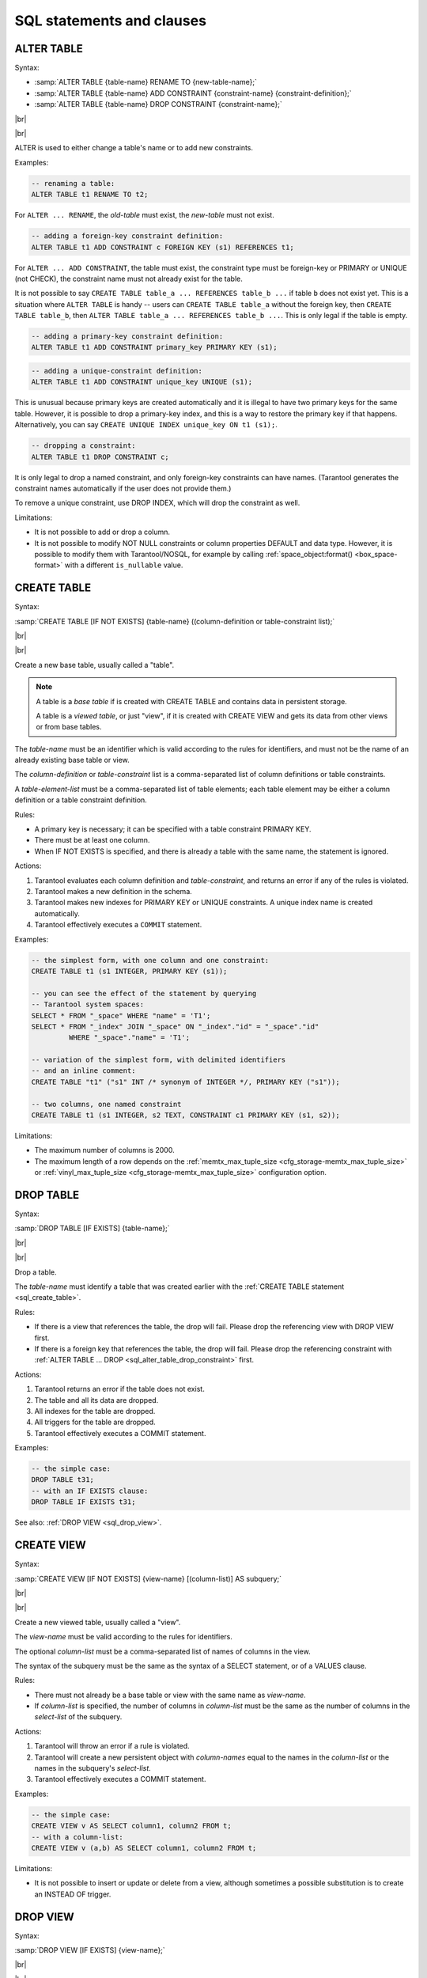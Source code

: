 --------------------------------------------------------------------------------
SQL statements and clauses
--------------------------------------------------------------------------------

.. _sql_alter_table:

~~~~~~~~~~~~~~~~~~~~~~~~~~~~~~~~~~~~~~~~~~~~~~~~~~~~~~~~~~~~~~~~~~~~~~~~~~~~~~~~
ALTER TABLE
~~~~~~~~~~~~~~~~~~~~~~~~~~~~~~~~~~~~~~~~~~~~~~~~~~~~~~~~~~~~~~~~~~~~~~~~~~~~~~~~

Syntax:

* :samp:`ALTER TABLE {table-name} RENAME TO {new-table-name};`
* :samp:`ALTER TABLE {table-name} ADD CONSTRAINT {constraint-name} {constraint-definition};`
* :samp:`ALTER TABLE {table-name} DROP CONSTRAINT {constraint-name};`

|br|

.. image:: alter_table.svg
    :align: left

|br|

ALTER is used to either change a table's name or to add new constraints.

Examples:

.. code-block:: sql

   -- renaming a table:
   ALTER TABLE t1 RENAME TO t2;

For ``ALTER ... RENAME``, the *old-table* must exist, the *new-table* must not
exist.

.. code-block:: sql

   -- adding a foreign-key constraint definition:
   ALTER TABLE t1 ADD CONSTRAINT c FOREIGN KEY (s1) REFERENCES t1;

For ``ALTER ... ADD CONSTRAINT``, the table must exist, the constraint type must
be foreign-key or PRIMARY or UNIQUE (not CHECK), the constraint name must not
already exist for the table.

It is not possible to say ``CREATE TABLE table_a ... REFERENCES table_b ...``
if table ``b`` does not exist yet. This is a situation where ``ALTER TABLE`` is
handy -- users can ``CREATE TABLE table_a`` without the foreign key, then
``CREATE TABLE table_b``, then ``ALTER TABLE table_a ... REFERENCES table_b ...``.
This is only legal if the table is empty.

.. code-block:: sql

   -- adding a primary-key constraint definition:
   ALTER TABLE t1 ADD CONSTRAINT primary_key PRIMARY KEY (s1);

.. // See "Constraint Definition for foreign keys" foreign-constraint-definition.

.. code-block:: sql

   -- adding a unique-constraint definition:
   ALTER TABLE t1 ADD CONSTRAINT unique_key UNIQUE (s1);

This is unusual because primary keys are created automatically and it is illegal
to have two primary keys for the same table. However, it is possible to drop
a primary-key index, and this is a way to restore the primary key if that happens.
Alternatively, you can say ``CREATE UNIQUE INDEX unique_key ON t1 (s1);``.

.. _sql_alter_table_drop_constraint:

.. code-block:: sql

   -- dropping a constraint:
   ALTER TABLE t1 DROP CONSTRAINT c;

It is only legal to drop a named constraint, and only foreign-key constraints
can have names. (Tarantool generates the constraint names automatically if the
user does not provide them.)

To remove a unique constraint, use DROP INDEX, which will drop the constraint
as well.

Limitations:

* It is not possible to add or drop a column.
* It is not possible to modify NOT NULL constraints or column properties DEFAULT
  and data type.
  However, it is possible to modify them with Tarantool/NOSQL, for example by
  calling :ref:`space_object:format() <box_space-format>` with a different
  ``is_nullable`` value.

.. _sql_create_table:

~~~~~~~~~~~~~~~~~~~~~~~~~~~~~~~~~~~~~~~~~~~~~~~~~~~~~~~~~~~~~~~~~~~~~~~~~~~~~~~~
CREATE TABLE
~~~~~~~~~~~~~~~~~~~~~~~~~~~~~~~~~~~~~~~~~~~~~~~~~~~~~~~~~~~~~~~~~~~~~~~~~~~~~~~~

Syntax:

:samp:`CREATE TABLE [IF NOT EXISTS] {table-name} ((column-definition or table-constraint list);`

|br|

.. image:: create_table.svg
    :align: left

|br|

Create a new base table, usually called a "table".

.. NOTE::

   A table is a *base table* if is created with CREATE TABLE and contains
   data in persistent storage.

   A table is a *viewed table*, or just "view", if it is created with
   CREATE VIEW and gets its data from other views or from base tables.

The *table-name* must be an identifier which is valid according to the rules for
identifiers, and must not be the name of an already existing base table or view.

The *column-definition* or *table-constraint* list is a comma-separated list
of column definitions or table constraints.

A *table-element-list* must be a comma-separated list of table elements;
each table element may be either a column definition or a table constraint
definition.

Rules:

* A primary key is necessary; it can be specified with a table constraint
  PRIMARY KEY.
* There must be at least one column.
* When IF NOT EXISTS is specified, and there is already a table with the same
  name, the statement is ignored.

Actions:

#. Tarantool evaluates each column definition and *table-constraint*,
   and returns an error if any of the rules is violated.
#. Tarantool makes a new definition in the schema.
#. Tarantool makes new indexes for PRIMARY KEY or UNIQUE constraints.
   A unique index name is created automatically.
#. Tarantool effectively executes a ``COMMIT`` statement.

Examples:

.. code-block:: sql

   -- the simplest form, with one column and one constraint:
   CREATE TABLE t1 (s1 INTEGER, PRIMARY KEY (s1));

   -- you can see the effect of the statement by querying
   -- Tarantool system spaces:
   SELECT * FROM "_space" WHERE "name" = 'T1';
   SELECT * FROM "_index" JOIN "_space" ON "_index"."id" = "_space"."id"
            WHERE "_space"."name" = 'T1';

   -- variation of the simplest form, with delimited identifiers
   -- and an inline comment:
   CREATE TABLE "t1" ("s1" INT /* synonym of INTEGER */, PRIMARY KEY ("s1"));

   -- two columns, one named constraint
   CREATE TABLE t1 (s1 INTEGER, s2 TEXT, CONSTRAINT c1 PRIMARY KEY (s1, s2));

Limitations:

* The maximum number of columns is 2000.
* The maximum length of a row depends on the
  :ref:`memtx_max_tuple_size <cfg_storage-memtx_max_tuple_size>` or
  :ref:`vinyl_max_tuple_size  <cfg_storage-memtx_max_tuple_size>`
  configuration option.

.. _sql_drop_table:

~~~~~~~~~~~~~~~~~~~~~~~~~~~~~~~~~~~~~~~~~~~~~~~~~~~~~~~~~~~~~~~~~~~~~~~~~~~~~~~~
DROP TABLE
~~~~~~~~~~~~~~~~~~~~~~~~~~~~~~~~~~~~~~~~~~~~~~~~~~~~~~~~~~~~~~~~~~~~~~~~~~~~~~~~

Syntax:

:samp:`DROP TABLE [IF EXISTS] {table-name};`

|br|

.. image:: drop_table.svg
    :align: left

|br|

Drop a table.

The *table-name* must identify a table that was created earlier with the
:ref:`CREATE TABLE statement <sql_create_table>`.

Rules:

* If there is a view that references the table, the drop will fail.
  Please drop the referencing view with DROP VIEW first.
* If there is a foreign key that references the table, the drop will fail.
  Please drop the referencing constraint with
  :ref:`ALTER TABLE ... DROP <sql_alter_table_drop_constraint>` first.

Actions:

#. Tarantool returns an error if the table does not exist.
#. The table and all its data are dropped.
#. All indexes for the table are dropped.
#. All triggers for the table are dropped.
#. Tarantool effectively executes a COMMIT statement.

Examples:

.. code-block:: sql

   -- the simple case:
   DROP TABLE t31;
   -- with an IF EXISTS clause:
   DROP TABLE IF EXISTS t31;

See also: :ref:`DROP VIEW <sql_drop_view>`.

.. _sql_create_view:

~~~~~~~~~~~~~~~~~~~~~~~~~~~~~~~~~~~~~~~~~~~~~~~~~~~~~~~~~~~~~~~~~~~~~~~~~~~~~~~~
CREATE VIEW
~~~~~~~~~~~~~~~~~~~~~~~~~~~~~~~~~~~~~~~~~~~~~~~~~~~~~~~~~~~~~~~~~~~~~~~~~~~~~~~~

Syntax:

:samp:`CREATE VIEW [IF NOT EXISTS] {view-name} [(column-list)] AS subquery;`

|br|

.. image:: create_view.svg
    :align: left

|br|

Create a new viewed table, usually called a "view".

The *view-name* must be valid according to the rules for identifiers.

The optional *column-list* must be a comma-separated list of names of columns
in the view.

The syntax of the subquery must be the same as the syntax of a SELECT statement,
or of a VALUES clause.

Rules:

* There must not already be a base table or view with the same name as
  *view-name*.
* If *column-list* is specified, the number of columns in *column-list* must be
  the same as the number of columns in the *select-list* of the subquery.

Actions:

#. Tarantool will throw an error if a rule is violated.
#. Tarantool will create a new persistent object with *column-names* equal to
   the names in the *column-list* or the names in the subquery's *select-list*.
#. Tarantool effectively executes a COMMIT statement.

Examples:

.. code-block:: sql

   -- the simple case:
   CREATE VIEW v AS SELECT column1, column2 FROM t;
   -- with a column-list:
   CREATE VIEW v (a,b) AS SELECT column1, column2 FROM t;

Limitations:

* It is not possible to insert or update or delete from a view, although
  sometimes a possible substitution is to create an INSTEAD OF trigger.

.. _sql_drop_view:

~~~~~~~~~~~~~~~~~~~~~~~~~~~~~~~~~~~~~~~~~~~~~~~~~~~~~~~~~~~~~~~~~~~~~~~~~~~~~~~~
DROP VIEW
~~~~~~~~~~~~~~~~~~~~~~~~~~~~~~~~~~~~~~~~~~~~~~~~~~~~~~~~~~~~~~~~~~~~~~~~~~~~~~~~

Syntax:

:samp:`DROP VIEW [IF EXISTS] {view-name};`

|br|

.. image:: drop_view.svg
    :align: left

|br|

Drop a view.

The *view-name* must identify a view that was created earlier with the
:ref:`CREATE VIEW statement <sql_create_view>`.

Rules: none

Actions:

#. Tarantool returns an error if the view does not exist.
#. The view is dropped.
#. All triggers for the view are dropped.
#. Tarantool effectively executes a COMMIT statement.

Examples:

.. code-block:: sql

   -- the simple case:
   DROP VIEW v31;
   -- with an IF EXISTS clause:
   DROP VIEW IF EXISTS v31;

See also: :ref:`DROP TABLE <sql_drop_table>`.

.. _sql_create_index:

~~~~~~~~~~~~~~~~~~~~~~~~~~~~~~~~~~~~~~~~~~~~~~~~~~~~~~~~~~~~~~~~~~~~~~~~~~~~~~~~
CREATE INDEX
~~~~~~~~~~~~~~~~~~~~~~~~~~~~~~~~~~~~~~~~~~~~~~~~~~~~~~~~~~~~~~~~~~~~~~~~~~~~~~~~

Syntax:

:samp:`CREATE [UNIQUE] INDEX [IF NOT EXISTS] {index-name} ON {table-name} (column-list);`

|br|

.. image:: create_index.svg
    :align: left

|br|

Create an index.

The *index-name* must be valid according to the rules for identifiers.

The *table-name* must refer to an existing table.

The *column-list* must be a comma-separated list of names of columns in the
table.

Rules:

* There must not already be, for the same table, an index with the same name as
  *index-name*.
* An index name is local to the table the index is defined on.
* The maximum number of indexes per table is 128.

Actions:

#. Tarantool will throw an error if a rule is violated.
#. If the new index is UNIQUE, Tarantool will throw an error if any row exists
   with columns that have duplicate values.
#. Tarantool will create a new index.
#. Tarantool effectively executes a COMMIT statement.

Automatic indexes:

Indexes may be created automatically for columns mentioned in the PRIMARY KEY
or UNIQUE clauses of a CREATE TABLE statement.
If an index was created automatically, then the *index-name* is based on four
items:

#. ``pk`` if this is for a PRIMARY KEY clause, ``unique`` if this is for
   a UNIQUE clause;
#. ``_unnamed_``;
#. the name of the table;
#. ``_`` and an ordinal number; the first index is 1, the second index is 2,
   and so on.

For example, after ``CREATE TABLE t (s1 INT PRIMARY KEY, s2 INT, UNIQUE (s2));``
there are two indexes named ``pk_unnamed_T_1`` and ``unique_unnamed_T_2``.
You can confirm this by saying ``SELECT * FROM "_index";`` which will list all
indexes on all tables.
There is no need to say ``CREATE INDEX`` for columns that already have
automatic indexes.

Examples:

.. code-block:: sql

   -- the simple case
   CREATE INDEX i ON t (column1);
   -- with IF NOT EXISTS clause
   CREATE INDEX IF NOT EXISTS i ON t (column1);
   -- with UNIQUE specifier and more than one column
   CREATE UNIQUE INDEX i ON t (column1, column2);

Dropping an automatic index created for a unique constraint will drop
the unique constraint as well.

.. _sql_drop_index:

~~~~~~~~~~~~~~~~~~~~~~~~~~~~~~~~~~~~~~~~~~~~~~~~~~~~~~~~~~~~~~~~~~~~~~~~~~~~~~~~
DROP INDEX
~~~~~~~~~~~~~~~~~~~~~~~~~~~~~~~~~~~~~~~~~~~~~~~~~~~~~~~~~~~~~~~~~~~~~~~~~~~~~~~~

Syntax:

:samp:`DROP INDEX [IF EXISTS] index-name ON {table-name};`

|br|

.. image:: drop_index.svg
    :align: left

|br|

The *index-name* must be the name of an existing index, which was created with
CREATE INDEX.
Or, the *index-name* must be the name of an index that was created automatically
due to a PRIMARY KEY or UNIQUE clause in the CREATE TABLE statement.
To see what a table's indexes are, use ``PRAGMA index_list (table-name)``.

Rules: none

Actions:

#. Tarantool throws an error if the index does not exist, or is an automatically
   created index.
#. Tarantool will drop the index.
#. Tarantool effectively executes a COMMIT statement.

Example:

.. code-block:: sql

   -- the simplest form
   DROP INDEX i ON t;

.. _sql_insert:

~~~~~~~~~~~~~~~~~~~~~~~~~~~~~~~~~~~~~~~~~~~~~~~~~~~~~~~~~~~~~~~~~~~~~~~~~~~~~~~~
INSERT
~~~~~~~~~~~~~~~~~~~~~~~~~~~~~~~~~~~~~~~~~~~~~~~~~~~~~~~~~~~~~~~~~~~~~~~~~~~~~~~~

Syntax:

* :samp:`INSERT INTO {table-name} [(column-list)] VALUES (expression-list) [, (expression-list)];`
* :samp:`INSERT INTO {table-name} [(column-list)]  select-statement;`
* :samp:`INSERT INTO {table-name} DEFAULT VALUES;`

|br|

.. image:: insert.svg
    :align: left

|br|

Insert one or more new rows into a table.

The *table-name* must be a name of a table defined earlier with CREATE TABLE.

The optional *column-list* must be a comma-separated list of names of columns
in the table.

The *expression-list* must be a comma-separated list of expressions; each
expression may contain literals and operators and subqueries and function invocations.

Rules:

* The values in the *expression-list* are evaluated from left to right.
* The order of the values in the *expression-list* must correspond to the order
  of the columns in the table, or (if a *column-list* is specified) to the order
  of the columns in the *column-list*.
* The data type of the value should correspond to the data type of the column,
  that is, the data type that was specified with CREATE TABLE.
* If a *column-list* is not specified, then the number of expressions must be
  the same as the number of columns in the table.
* If a *column-list* is specified, then some columns may be omitted; omitted
  columns will get default values.
* The parenthesized *expression-list* may be repeated --
  ``(expression-list),(expression-list),...`` -- for multiple rows.

Actions:

#. Tarantool evaluates each expression in *expression-list*, and returns an
   error if any of the rules is violated.
#. Tarantool creates zero or more new rows containing values based on the values
   in the VALUES list or based on the results of the *select-expression* or
   based on the default values.
#. Tarantool executes constraint checks and trigger actions and the actual insertion.
#. Tarantool inserts values into the table.

.. //  append to 3: in the order described by section "Order of Execution in Data-Change Statements"

Examples:

.. code-block:: sql

   -- the simplest form
   INSERT INTO table1 VALUES (1, 'A');
   -- with a column list
   INSERT INTO table1 (column1, column2) VALUES (2, 'B');
   -- with an arithmetic operator in the first expression
   INSERT INTO table1 VALUES (2 + 1, 'C');
   -- put two rows in the table
   INSERT INTO table1 VALUES (4, 'D'), (5, 'E');


See also: :ref:`REPLACE statement <sql_replace>`.

.. _sql_update:

~~~~~~~~~~~~~~~~~~~~~~~~~~~~~~~~~~~~~~~~~~~~~~~~~~~~~~~~~~~~~~~~~~~~~~~~~~~~~~~~
UPDATE
~~~~~~~~~~~~~~~~~~~~~~~~~~~~~~~~~~~~~~~~~~~~~~~~~~~~~~~~~~~~~~~~~~~~~~~~~~~~~~~~

Syntax:

:samp:`UPDATE {table-name}
SET column-name = expression [, column-name = expression ...]
[WHERE search-condition];`

|br|

.. image:: update.svg
    :align: left

|br|

Update zero or more existing rows in a table.

The *table-name* must be a name of a table defined earlier with
CREATE TABLE or CREATE VIEW.

The *column-name* must be an updatable column in the table.

The *expression* may contain literals and operators and subqueries and function
invocations and column names.

Rules:

* The values in the SET clause are evaluated from left to right.
* The data type of the value should correspond to the data type of the column,
  that is, the data type that was specified with CREATE TABLE.
* If a *search-condition* is not specified, then all rows in the table will be
  updated; otherwise only those rows which match the *search-condition* will be
  updated.

Actions:

#. Tarantool evaluates each expression in the SET clause, and returns an error
   if any of the rules is violated.
   For each row that is found by the WHERE clause, a temporary new row is formed
   based on the original contents and the modifications caused by the SET clause.
#. Tarantool executes constraint checks and trigger actions and the actual update.

.. // append to 2: in the order described by section Order of Execution in Data-Change Statements.

Examples:

.. code-block:: sql

   -- the simplest form
   UPDATE t SET column1 = 1;
   -- with more than one assignment in the SET clause
   UPDATE t SET column1 = 1, column2 = 2;
   -- with a WHERE clause
   UPDATE t SET column1 = 5 WHERE column2 = 6;

Special cases:

It is legal to say SET (list of columns) = (list of values). For example:

.. code-block:: sql

   UPDATE t SET (column1, column2, column3) = (1,2,3);

It is not legal to assign to a column more than once. For example:

.. code-block:: sql

   INSERT INTO t (column1) VALUES (0);
   UPDATE t SET column1 = column1 + 1, column1 = column1 + 1;

The result is an error: "duplicate column name".

It is not legal to assign to a primary-key column.

.. _sql_delete:

~~~~~~~~~~~~~~~~~~~~~~~~~~~~~~~~~~~~~~~~~~~~~~~~~~~~~~~~~~~~~~~~~~~~~~~~~~~~~~~~
DELETE
~~~~~~~~~~~~~~~~~~~~~~~~~~~~~~~~~~~~~~~~~~~~~~~~~~~~~~~~~~~~~~~~~~~~~~~~~~~~~~~~

Syntax:

:samp:`DELETE FROM {table-name} [WHERE search-condition];`

|br|

.. image:: delete.svg
    :align: left

|br|

Delete zero or more existing rows in a table.

The *table-name* must be a name of a table defined earlier with
CREATE TABLE or CREATE VIEW.

The *search-condition* may contain literals and operators and subqueries and
function invocations and column names.

Rules:

* If a search-condition is not specified, then all rows in the table will be
  deleted; otherwise only those rows which match the *search-condition* will be
  deleted.

Actions:

#. Tarantool evaluates each expression in the *search-condition*, and returns
   an error if any of the rules is violated.
#. Tarantool finds the set of rows that are to be deleted.
#. Tarantool executes constraint checks and trigger actions and the actual deletion.
#. Tarantool deletes the set of matching rows from the table.

.. // append to 3: in the order described by section Order of Execution in Data-Change Statements.

Examples:

.. code-block:: sql

   -- the simplest form
   DELETE FROM t;
   -- with a WHERE clause
   DELETE FROM t WHERE column2 = 6;

.. _sql_replace:

~~~~~~~~~~~~~~~~~~~~~~~~~~~~~~~~~~~~~~~~~~~~~~~~~~~~~~~~~~~~~~~~~~~~~~~~~~~~~~~~
REPLACE
~~~~~~~~~~~~~~~~~~~~~~~~~~~~~~~~~~~~~~~~~~~~~~~~~~~~~~~~~~~~~~~~~~~~~~~~~~~~~~~~

Syntax:

* :samp:`REPLACE INTO {table-name} [(column-list)] VALUES (expression-list) [, (expression-list)];`
* :samp:`REPLACE INTO {table-name} [(column-list)] select-statement;`
* :samp:`REPLACE INTO {table-name} DEFAULT VALUES;`

|br|

.. image:: replace.svg
    :align: left

|br|

Insert one or more new rows into a table, or update existing rows.

If a row already exists (as determined by the primary key or any unique key),
then the action is delete + insert, and the rules are the same as for a
DELETE statement followed by an INSERT statement.
Otherwise the action is insert, and the rules are the same as for the
INSERT statement.

Examples:

.. code-block:: sql

   -- the simplest form
   REPLACE INTO table1 VALUES (1, 'A');
   -- with a column list
   REPLACE INTO table1 (column1, column2) VALUES (2, 'B');
   -- with an arithmetic operator in the first expression
   REPLACE INTO table1 VALUES (2 + 1, 'C');
   -- put two rows in the table
   REPLACE INTO table1 VALUES (4, 'D'), (5, 'E');

See also: :ref:`INSERT Statement <sql_insert>`, :ref:`UPDATE Statement <sql_update>`.

.. // and Order of Execution in Data-Change Statements.

.. _sql_create_trigger:

~~~~~~~~~~~~~~~~~~~~~~~~~~~~~~~~~~~~~~~~~~~~~~~~~~~~~~~~~~~~~~~~~~~~~~~~~~~~~~~~
CREATE TRIGGER
~~~~~~~~~~~~~~~~~~~~~~~~~~~~~~~~~~~~~~~~~~~~~~~~~~~~~~~~~~~~~~~~~~~~~~~~~~~~~~~~

:samp:`CREATE TRIGGER [IF NOT EXISTS] {trigger-name}` |br|
:samp:`BEFORE|AFTER|INSTEAD OF` |br|
:samp:`INSERT|UPDATE|DELETE ON {table-name}` |br|
:samp:`FOR EACH ROW` |br|
:samp:`[WHEN (search-condition)]` |br|
:samp:`BEGIN` |br|
:samp:`update-statement | insert-statement | delete-statement | select-statement;` |br|
:samp:`[update-statement | insert-statement | delete-statement | select-statement; ...]` |br|
:samp:`END;`

.. image:: create_trigger.svg
    :align: left


The trigger-name must be valid according to the rules for identifiers. |br|
If the trigger action time is BEFORE or AFTER, then the table-name must refer to an existing base table. |br|
If the trigger action time is INSTEAD OF, then the table-name must refer to an existing view

Rules: |br|
There must not already be a trigger with the same name as trigger-name.
Triggers on different tables or views share the same namespace. |br|
The statements between BEGIN and END should not refer to the table-name mentioned in the ON clause. |br|
The statements between BEGIN and END should not contain an INDEXED BY clause. |br|

SQL triggers are not fired upon Tarantool/NoSQL requests.
This will change in version 2.2.
On a replica, effects of trigger execution are applied, and the SQL triggers themselves are not fired upon replication events.
NoSQL triggers are fired both on replica and master, thus if you have a NoSQL trigger on replica,
it is fired when applying effects of an SQL trigger.


Actions: |br|
1 Tarantool will throw an error if a rule is violated. |br|
2 Tarantool will create a new trigger. |br|
3 Tarantool effectively executes a COMMIT statement. |br|

Examples:

.. code-block:: sql

   -- the simple case
   CREATE TRIGGER delete_if_insert BEFORE INSERT ON stores FOR EACH ROW
     BEGIN DELETE FROM warehouses; END;
   -- with IF NOT EXISTS clause
   CREATE TRIGGER IF NOT EXISTS delete_if_insert BEFORE INSERT ON stores FOR EACH ROW
     BEGIN DELETE FROM warehouses; END;
   -- with FOR EACH ROW and WHEN clauses
   CREATE TRIGGER delete_if_insert BEFORE INSERT ON stores FOR EACH ROW WHEN a=5
     BEGIN DELETE FROM warehouses; END;
   -- with multiple statements between BEGIN and END
   CREATE TRIGGER delete_if_insert BEFORE INSERT ON stores FOR EACH ROW
     BEGIN DELETE FROM warehouses; INSERT INTO inventories VALUES (1); END;


See also :ref:`Trigger Extra Clauses <sql_trigger_extra>` and
:ref:`Trigger Activation <sql_trigger_activation>`.

.. _sql_trigger_extra:

**Trigger Extra Clauses**

:samp:`UPDATE OF column-list`

After BEFORE|AFTER UPDATE it is optional to add |br|
OF column-list |br|
If any of the columns in column-list is affected at the time the row is processed, then the trigger will be activated for that row.
For example,

.. code-block:: sql

   CREATE TRIGGER trigger_on_table1
    BEFORE UPDATE  OF column1, column2 ON table1
    FOR EACH ROW
    BEGIN UPDATE table2 SET column1 = column1 + 1; END;
   UPDATE table1 SET column3 = column3 + 1; -- Trigger will not be activated
   UPDATE table1 SET column2 = column2 + 0; -- Trigger will be activated

WHEN

After table-name FOR EACH ROW it is optional to add |br|
[``WHEN expression``] |br|
If the expression is true at the time the row is processed, only then the trigger will be activated for that row.
For example,

.. code-block:: sql

   CREATE TRIGGER trigger_on_table1 BEFORE UPDATE ON table1 FOR EACH ROW
    WHEN (SELECT COUNT(*) FROM table1) > 1
    BEGIN UPDATE table2 SET column1 = column1 + 1; END;

This trigger will not be activated unless there is more than one row in table1.

OLD and NEW

The keywords OLD and NEW have special meaning in the context of trigger action: |br|
OLD.column-name refers to the value of column-name before the change. |br|
NEW.column-name refers to the value of column-name after the change.
For example,

.. code-block:: none   

   CREATE TABLE table1 (column1 VARCHAR(15), column2 INT PRIMARY KEY);
   CREATE TABLE table2 (column1 VARCHAR(15), column2 VARCHAR(15), column3 INT PRIMARY KEY);
   INSERT INTO table1 VALUES ('old value', 1);
   INSERT INTO table2 VALUES ('', '', 1);
   CREATE TRIGGER trigger_on_table1 BEFORE UPDATE ON table1 FOR EACH ROW
    BEGIN UPDATE table2 SET column1 = old.column1, column2 = new.column1; END;
   UPDATE table1 SET column1 = 'new value';
   SELECT * FROM table2;

At the beginning of the UPDATE for the single row of table1, the value in column1 is 'old value' -- so that is what is seen as "old.column1".
At the end of the UPDATE for the single row of table1, the value in column1 is 'new value' -- so that is what is seen as "new.column1".
(OLD and NEW are qualifiers for table1, not table2.)
Therefore, SELECT * FROM table2; returns |br|
``- - ['old value', 'new value']`` |br|
OLD.column-name does not exist for an INSERT trigger. |br|
NEW.column-name does not exist for a DELETE trigger. |br|
OLD and NEW are read-only; you cannot change their values.

Deprecated or illegal statements

It is legal for the trigger action to include a SELECT statement or a REPLACE statement, but not recommended.

It is illegal for the trigger action to include a qualified column reference other than OLD.column-name or NEW.column-name. For example, CREATE TRIGGER ... BEGIN UPDATE table1 SET table1.column1=5; END; is illegal.

It is illegal for the trigger action to include statements that include a WITH clause, a DEFAULT VALUES clause, or an INDEXED BY clause.

It is usually not a good idea to have a trigger on table1 which causes a change on table2, and at the same time have a trigger on table2 which causes a change on table1.
For example,

.. code-block:: none   

   CREATE TRIGGER trigger_on_table1
    BEFORE UPDATE ON table1
    FOR EACH ROW
    BEGIN UPDATE table2 SET column1 = column1 + 1; END;
   CREATE TRIGGER trigger_on_table2
    BEFORE UPDATE ON table2
    FOR EACH ROW
    BEGIN UPDATE table1 SET column1 = column1 + 1; END;

Luckily UPDATE table1 ... will not cause an infinite loop, because Tarantool recognizes when it has already updated so it will stop. However, not every DBMS acts this way.


.. _sql_trigger_activation:

**Trigger Activation**

These are remarks concerning trigger activation.

Standard Terminology: |br|
"trigger action time" = BEFORE or AFTER or INSTEAD OF |br|
"trigger event" = INSERT or DELETE or UPDATE |br|
"triggered statement" = BEGIN ... INSERT|DELETE|UPDATE ... END |br|
"triggered when clause" = WHEN (search condition) |br|
"activate" = execute a triggered statement |br|
Some vendors use the word "fire" instead of "activate".

If there is more than one trigger for the same trigger event, Tarantool may execute the triggers in any order.

It is possible for a triggered statement to cause activation of another triggered statement. For example, this is legal: |br|
``CREATE TRIGGER on_t1 BEFORE DELETE ON t1 BEGIN DELETE FROM t2; END;`` |br|
``CREATE TRIGGER on_t2 BEFORE DELETE ON t2 BEGIN DELETE FROM t3; END;``

Activation occurs FOR EACH ROW, not FOR EACH STATEMENT. Therefore, if no rows are candidates for insert or update or delete, then no triggers are activated.

The BEFORE trigger is activated even if the trigger event fails.

If an UPDATE trigger event does not make a change, the trigger is activated anyway. For example, if row 1 column1 contains 'a', and the trigger event is "UPDATE ... SET column1 = 'a';", the trigger is activated.

The triggered statement may refer to a function |br|
RAISE(FAIL, error-message) |br|
If a triggered statement invokes a RAISE(FAIL, error-message) function, or if a triggered statement causes an error, then statement execution stops immediately.

The triggered statement may refer to column values within the rows being changed. The row "as of before" the change is called the "old" row (which makes sense only for UPDATE and DELETE statements); the row "as of after" the change is called the "new" row (which makes sense only for UPDATE and INSERT statements). This example shows how an INSERT can be done to a view by referring to the "new" row ...

.. code-block:: none   

   CREATE TABLE t (s1 INT PRIMARY KEY, s2 INT);
   CREATE VIEW v AS SELECT s1, s2 FROM t;
   CREATE TRIGGER tv INSTEAD OF INSERT ON v
     FOR EACH ROW
     BEGIN INSERT INTO t VALUES (new.s1, new.s2); END;
   INSERT INTO v VALUES (1,2);

Ordinarily saying ``INSERT INTO view_name ...`` is illegal
in Tarantool, so this is a workaround.

It is possible to generalize this so that all data-change statements
on views will change the base tables, provided that the view contains
all the columns of the base table, and provided that the triggers
refer to those columns when necessary, as in this example:

.. code-block:: none   

   CREATE TABLE base_table (primary_key_column INT PRIMARY KEY, value_column INT);
   CREATE VIEW viewed_table AS SELECT primary_key_column, value_column FROM base_table;
   CREATE TRIGGER viewed_insert INSTEAD OF INSERT ON viewed_table FOR EACH ROW
     BEGIN
       INSERT INTO base_table VALUES (new.primary_key_column, new.value_column);
     END;
   CREATE TRIGGER viewed_update INSTEAD OF UPDATE ON viewed_table FOR EACH ROW
     BEGIN
       UPDATE base_table
       SET primary_key_column = new.primary_key_column, value_column = new.value_column
       WHERE primary_key_column = old.primary_key_column;
     END;
   CREATE TRIGGER viewed_delete INSTEAD OF DELETE ON viewed_table FOR EACH ROW
     BEGIN
       DELETE FROM base_table WHERE primary_key_column = old.primary_key_column;
     END;


When INSERT or UPDATE or DELETE occurs for table X, Tarantool usually operates in this order described by section "Order of Execution in Data-change statements". Ignoring the details there, one can think of the basic scheme like this:

.. code-block:: none   

   For each row
     Perform constraint checks
     For each BEFORE trigger that refers to table X
       Check that the trigger's WHEN condition is true.
       Execute what is in the trigger's BEGIN|END block.
     Insert or update or delete the row in table X.
     Perform more constraint checks
     For each AFTER trigger that refers to table X
       Check that the trigger's WHEN condition is true.
       Execute what is in the trigger's BEGIN|END block.

However, Tarantool does not guarantee execution order when there are multiple constraints, or multiple triggers for the same event (including NoSQL on_replace triggers or SQL INSTEAD OF triggers that affect a view of table X).

The maximum number of trigger activations per statement is 32.

.. _sql_instead_of_triggers:

**INSTEAD OF Triggers**

A trigger which is created with the clause |br|
:samp:`INSTEAD OF {INSERT|UPDATE|DELETE} ON {view-name}` |br|
is an INSTEAD OF trigger. For each affected row, the trigger action is performed "instead of" the INSERT or UPDATE or DELETE statement that causes trigger activation.

For example:
Ordinarily it is illegal to INSERT rows in a view, but it is legal to create a trigger which intercepts attempts to INSERT, and puts rows in the underlying base table:

.. code-block:: none   

   CREATE TABLE t1 (column1 INT PRIMARY KEY, column2 INT);
   CREATE VIEW v1 AS SELECT column1, column2 FROM t1;
   CREATE TRIGGER t1 INSTEAD OF INSERT ON v1 FOR EACH ROW BEGIN
    INSERT INTO t1 VALUES (NEW.column1, NEW.column2); END;
   INSERT INTO v1 VALUES (1, 1);
   -- ... The result will be: table t1 will contain a new row.

INSTEAD OF triggers are only legal for views. |br|
BEFORE or AFTER triggers are not legal for views. |br|
It is legal to create INSTEAD OF triggers with triggered WHEN clauses.

Limitations:

* It is legal to create INSTEAD OF triggers with UPDATE OF column-list clauses, but they are not standard SQL.
  Example:

.. code-block:: none   

   CREATE TRIGGER et1
     INSTEAD OF UPDATE OF column2,column1 ON ev1
     FOR EACH ROW BEGIN
     INSERT INTO et2 VALUES (NEW.column1, NEW.column2); END;

.. _sql_drop_trigger:

~~~~~~~~~~~~~~~~~~~~~~~~~~~~~~~~~~~~~~~~~~~~~~~~~~~~~~~~~~~~~~~~~~~~~~~~~~~~~~~~
DROP TRIGGER
~~~~~~~~~~~~~~~~~~~~~~~~~~~~~~~~~~~~~~~~~~~~~~~~~~~~~~~~~~~~~~~~~~~~~~~~~~~~~~~~

:samp:`DROP TRIGGER [IF EXISTS] {trigger-name};`

.. image:: drop_trigger.svg
    :align: left


Drop a trigger.

The trigger-name must identify a trigger that was created earlier with the CREATE TRIGGER statement.

Rules: |br|
None.

Actions: |br|
1 Tarantool returns an error if the trigger does not exist. |br|
2 The trigger is dropped. |br|
3 Tarantool effectively executes a COMMIT statement.

Examples:

.. code-block:: none

   -- the simple case
   DROP TRIGGER tr;
   -- with an IF EXISTS clause
   DROP TRIGGER IF EXISTS tr;


.. _sql_truncate:

~~~~~~~~~~~~~~~~~~~~~~~~~~~~~~~~~~~~~~~~~~~~~~~~~~~~~~~~~~~~~~~~~~~~~~~~~~~~~~~~
TRUNCATE
~~~~~~~~~~~~~~~~~~~~~~~~~~~~~~~~~~~~~~~~~~~~~~~~~~~~~~~~~~~~~~~~~~~~~~~~~~~~~~~~


:samp:`TRUNCATE TABLE {table-name};`

.. image:: truncate.svg
    :align: left

Remove all rows in the table.

TRUNCATE is considered to be a schema-change rather than a data-change statement, so it does not work within transactions (it cannot be rolled back).

Rules: |br|
It is illegal to truncate a table which is referenced by a foreign key. |br|
It is illegal to truncate a table which is also a system space, such as "_space". |br|
The table must be a base table rather than a view.

Actions: |br|
All rows in the table are removed. Usually this is faster than DELETE FROM table-name;. |br|
If the table has an autoincrement primary key, its sequence is reset to zero. |br|
There is no effect for any triggers associated with the table. |br|
There is no effect on the counts for the row_count() function. |br|
Only one action is written to the write-ahead log (with "``DELETE FROM table-name;``" there would be one action for each deleted row).

Example:

.. code-block:: none

   TRUNCATE TABLE t;
